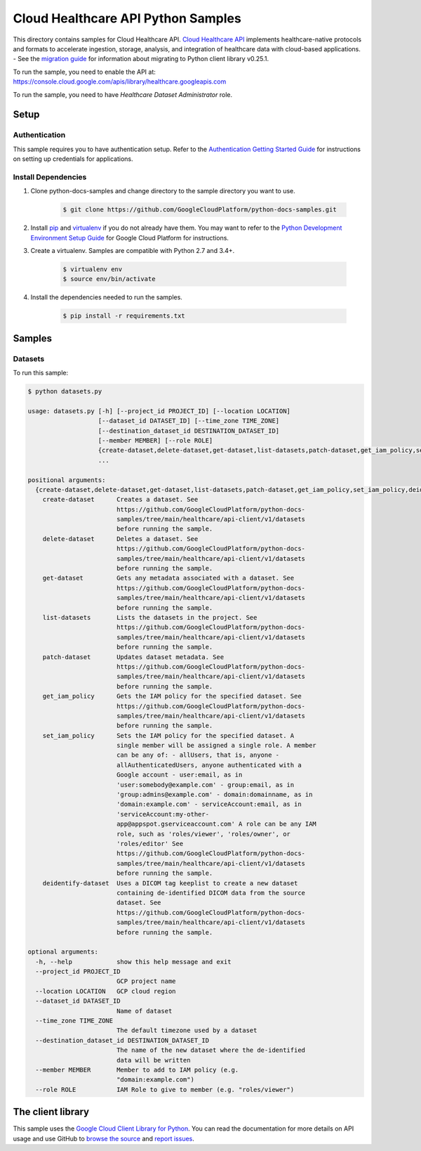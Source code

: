.. This file is automatically generated. Do not edit this file directly.

Cloud Healthcare API Python Samples
===============================================================================

.. image:: https://gstatic.com/cloudssh/images/open-btn.png
   :target: https://console.cloud.google.com/cloudshell/open?git_repo=https://github.com/GoogleCloudPlatform/python-docs-samples&page=editor&open_in_editor=healthcare/api-client/v1/datasets/README.rst


This directory contains samples for Cloud Healthcare API. `Cloud Healthcare API`_ implements healthcare-native protocols and formats to accelerate ingestion, storage, analysis, and integration of healthcare data with cloud-based applications.
- See the `migration guide`_ for information about migrating to Python client library v0.25.1.

.. _migration guide: https://cloud.google.com/vision/docs/python-client-migration




.. _Cloud Healthcare API: https://cloud.google.com/healthcare/docs

To run the sample, you need to enable the API at: https://console.cloud.google.com/apis/library/healthcare.googleapis.com

To run the sample, you need to have `Healthcare Dataset Administrator` role.




Setup
-------------------------------------------------------------------------------


Authentication
++++++++++++++

This sample requires you to have authentication setup. Refer to the
`Authentication Getting Started Guide`_ for instructions on setting up
credentials for applications.

.. _Authentication Getting Started Guide:
    https://cloud.google.com/docs/authentication/getting-started

Install Dependencies
++++++++++++++++++++

#. Clone python-docs-samples and change directory to the sample directory you want to use.

    .. code-block:: bash

        $ git clone https://github.com/GoogleCloudPlatform/python-docs-samples.git

#. Install `pip`_ and `virtualenv`_ if you do not already have them. You may want to refer to the `Python Development Environment Setup Guide`_ for Google Cloud Platform for instructions.

   .. _Python Development Environment Setup Guide:
       https://cloud.google.com/python/setup

#. Create a virtualenv. Samples are compatible with Python 2.7 and 3.4+.

    .. code-block:: bash

        $ virtualenv env
        $ source env/bin/activate

#. Install the dependencies needed to run the samples.

    .. code-block:: bash

        $ pip install -r requirements.txt

.. _pip: https://pip.pypa.io/
.. _virtualenv: https://virtualenv.pypa.io/

Samples
-------------------------------------------------------------------------------

Datasets
+++++++++++++++++++++++++++++++++++++++++++++++++++++++++++++++++++++++++++++++

.. image:: https://gstatic.com/cloudssh/images/open-btn.png
   :target: https://console.cloud.google.com/cloudshell/open?git_repo=https://github.com/GoogleCloudPlatform/python-docs-samples&page=editor&open_in_editor=healthcare/api-client/v1/datasets/datasets.py,healthcare/api-client/v1/datasets/README.rst




To run this sample:

.. code-block:: bash

    $ python datasets.py

    usage: datasets.py [-h] [--project_id PROJECT_ID] [--location LOCATION]
                       [--dataset_id DATASET_ID] [--time_zone TIME_ZONE]
                       [--destination_dataset_id DESTINATION_DATASET_ID]
                       [--member MEMBER] [--role ROLE]
                       {create-dataset,delete-dataset,get-dataset,list-datasets,patch-dataset,get_iam_policy,set_iam_policy,deidentify-dataset}
                       ...

    positional arguments:
      {create-dataset,delete-dataset,get-dataset,list-datasets,patch-dataset,get_iam_policy,set_iam_policy,deidentify-dataset}
        create-dataset      Creates a dataset. See
                            https://github.com/GoogleCloudPlatform/python-docs-
                            samples/tree/main/healthcare/api-client/v1/datasets
                            before running the sample.
        delete-dataset      Deletes a dataset. See
                            https://github.com/GoogleCloudPlatform/python-docs-
                            samples/tree/main/healthcare/api-client/v1/datasets
                            before running the sample.
        get-dataset         Gets any metadata associated with a dataset. See
                            https://github.com/GoogleCloudPlatform/python-docs-
                            samples/tree/main/healthcare/api-client/v1/datasets
                            before running the sample.
        list-datasets       Lists the datasets in the project. See
                            https://github.com/GoogleCloudPlatform/python-docs-
                            samples/tree/main/healthcare/api-client/v1/datasets
                            before running the sample.
        patch-dataset       Updates dataset metadata. See
                            https://github.com/GoogleCloudPlatform/python-docs-
                            samples/tree/main/healthcare/api-client/v1/datasets
                            before running the sample.
        get_iam_policy      Gets the IAM policy for the specified dataset. See
                            https://github.com/GoogleCloudPlatform/python-docs-
                            samples/tree/main/healthcare/api-client/v1/datasets
                            before running the sample.
        set_iam_policy      Sets the IAM policy for the specified dataset. A
                            single member will be assigned a single role. A member
                            can be any of: - allUsers, that is, anyone -
                            allAuthenticatedUsers, anyone authenticated with a
                            Google account - user:email, as in
                            'user:somebody@example.com' - group:email, as in
                            'group:admins@example.com' - domain:domainname, as in
                            'domain:example.com' - serviceAccount:email, as in
                            'serviceAccount:my-other-
                            app@appspot.gserviceaccount.com' A role can be any IAM
                            role, such as 'roles/viewer', 'roles/owner', or
                            'roles/editor' See
                            https://github.com/GoogleCloudPlatform/python-docs-
                            samples/tree/main/healthcare/api-client/v1/datasets
                            before running the sample.
        deidentify-dataset  Uses a DICOM tag keeplist to create a new dataset
                            containing de-identified DICOM data from the source
                            dataset. See
                            https://github.com/GoogleCloudPlatform/python-docs-
                            samples/tree/main/healthcare/api-client/v1/datasets
                            before running the sample.

    optional arguments:
      -h, --help            show this help message and exit
      --project_id PROJECT_ID
                            GCP project name
      --location LOCATION   GCP cloud region
      --dataset_id DATASET_ID
                            Name of dataset
      --time_zone TIME_ZONE
                            The default timezone used by a dataset
      --destination_dataset_id DESTINATION_DATASET_ID
                            The name of the new dataset where the de-identified
                            data will be written
      --member MEMBER       Member to add to IAM policy (e.g.
                            "domain:example.com")
      --role ROLE           IAM Role to give to member (e.g. "roles/viewer")





The client library
-------------------------------------------------------------------------------

This sample uses the `Google Cloud Client Library for Python`_.
You can read the documentation for more details on API usage and use GitHub
to `browse the source`_ and  `report issues`_.

.. _Google Cloud Client Library for Python:
    https://googlecloudplatform.github.io/google-cloud-python/
.. _browse the source:
    https://github.com/GoogleCloudPlatform/google-cloud-python
.. _report issues:
    https://github.com/GoogleCloudPlatform/google-cloud-python/issues


.. _Google Cloud SDK: https://cloud.google.com/sdk/

